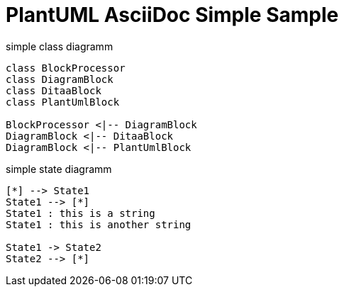 = PlantUML AsciiDoc Simple Sample


.simple class diagramm
[plantuml, diagram-classes, png]     
----
class BlockProcessor
class DiagramBlock
class DitaaBlock
class PlantUmlBlock

BlockProcessor <|-- DiagramBlock
DiagramBlock <|-- DitaaBlock
DiagramBlock <|-- PlantUmlBlock
----

.simple state diagramm
[plantuml,svg]
----
[*] --> State1
State1 --> [*]
State1 : this is a string
State1 : this is another string

State1 -> State2
State2 --> [*]
----